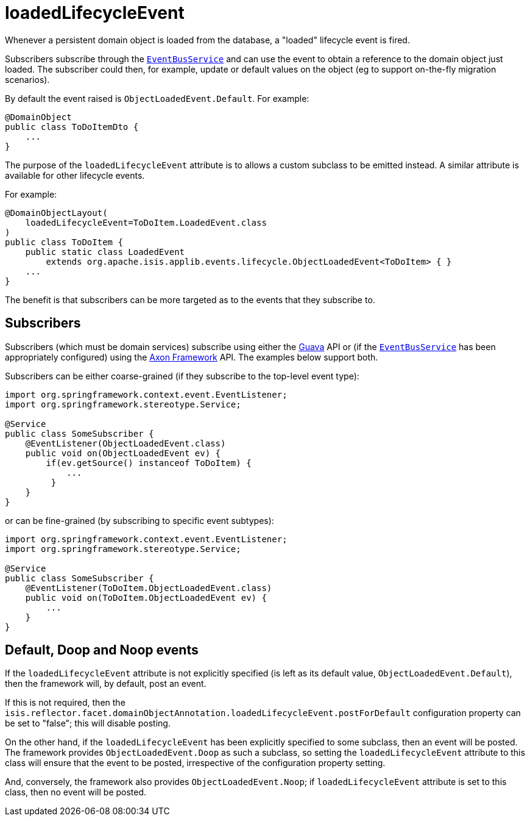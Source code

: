 = loadedLifecycleEvent

:Notice: Licensed to the Apache Software Foundation (ASF) under one or more contributor license agreements. See the NOTICE file distributed with this work for additional information regarding copyright ownership. The ASF licenses this file to you under the Apache License, Version 2.0 (the "License"); you may not use this file except in compliance with the License. You may obtain a copy of the License at. http://www.apache.org/licenses/LICENSE-2.0 . Unless required by applicable law or agreed to in writing, software distributed under the License is distributed on an "AS IS" BASIS, WITHOUT WARRANTIES OR  CONDITIONS OF ANY KIND, either express or implied. See the License for the specific language governing permissions and limitations under the License.
:page-partial:


Whenever a persistent domain object is loaded from the database, a "loaded" lifecycle event is fired.

Subscribers subscribe through the xref:refguide:applib-svc:EventBusService.adoc[`EventBusService`] and can use the event to obtain a reference to the domain object just loaded.
The subscriber could then, for example, update or default values on the object (eg to support on-the-fly migration scenarios).

By default the event raised is `ObjectLoadedEvent.Default`. For example:

[source,java]
----
@DomainObject
public class ToDoItemDto {
    ...
}
----

The purpose of the `loadedLifecycleEvent` attribute is to allows a custom subclass to be emitted instead.
A similar attribute is available for other lifecycle events.

For example:

[source,java]
----
@DomainObjectLayout(
    loadedLifecycleEvent=ToDoItem.LoadedEvent.class
)
public class ToDoItem {
    public static class LoadedEvent
        extends org.apache.isis.applib.events.lifecycle.ObjectLoadedEvent<ToDoItem> { }
    ...
}
----

The benefit is that subscribers can be more targeted as to the events that they subscribe to.




== Subscribers

Subscribers (which must be domain services) subscribe using either the link:https://github.com/google/guava[Guava] API or (if the xref:refguide:applib-svc:EventBusService.adoc[`EventBusService`] has been appropriately configured) using the link:http://www.axonframework.org/[Axon Framework] API.
The examples below support both.

Subscribers can be either coarse-grained (if they subscribe to the top-level event type):

[source,java]
----
import org.springframework.context.event.EventListener;
import org.springframework.stereotype.Service;

@Service
public class SomeSubscriber {
    @EventListener(ObjectLoadedEvent.class)
    public void on(ObjectLoadedEvent ev) {
        if(ev.getSource() instanceof ToDoItem) {
            ...
         }
    }
}
----

or can be fine-grained (by subscribing to specific event subtypes):

[source,java]
----
import org.springframework.context.event.EventListener;
import org.springframework.stereotype.Service;

@Service
public class SomeSubscriber {
    @EventListener(ToDoItem.ObjectLoadedEvent.class)
    public void on(ToDoItem.ObjectLoadedEvent ev) {
        ...
    }
}
----






== Default, Doop and Noop events

If the `loadedLifecycleEvent` attribute is not explicitly specified (is left as its default value, `ObjectLoadedEvent.Default`), then the framework will, by default, post an event.

If this is not required, then the `isis.reflector.facet.domainObjectAnnotation.loadedLifecycleEvent.postForDefault` configuration property can be set to "false"; this will disable posting.

On the other hand, if the `loadedLifecycleEvent` has been explicitly specified to some subclass, then an event will be posted.
The framework provides `ObjectLoadedEvent.Doop` as such a subclass, so setting the `loadedLifecycleEvent` attribute to this class will ensure that the event to be posted, irrespective of the configuration property setting.

And, conversely, the framework also provides `ObjectLoadedEvent.Noop`; if `loadedLifecycleEvent` attribute is set to this class, then no event will be posted.




